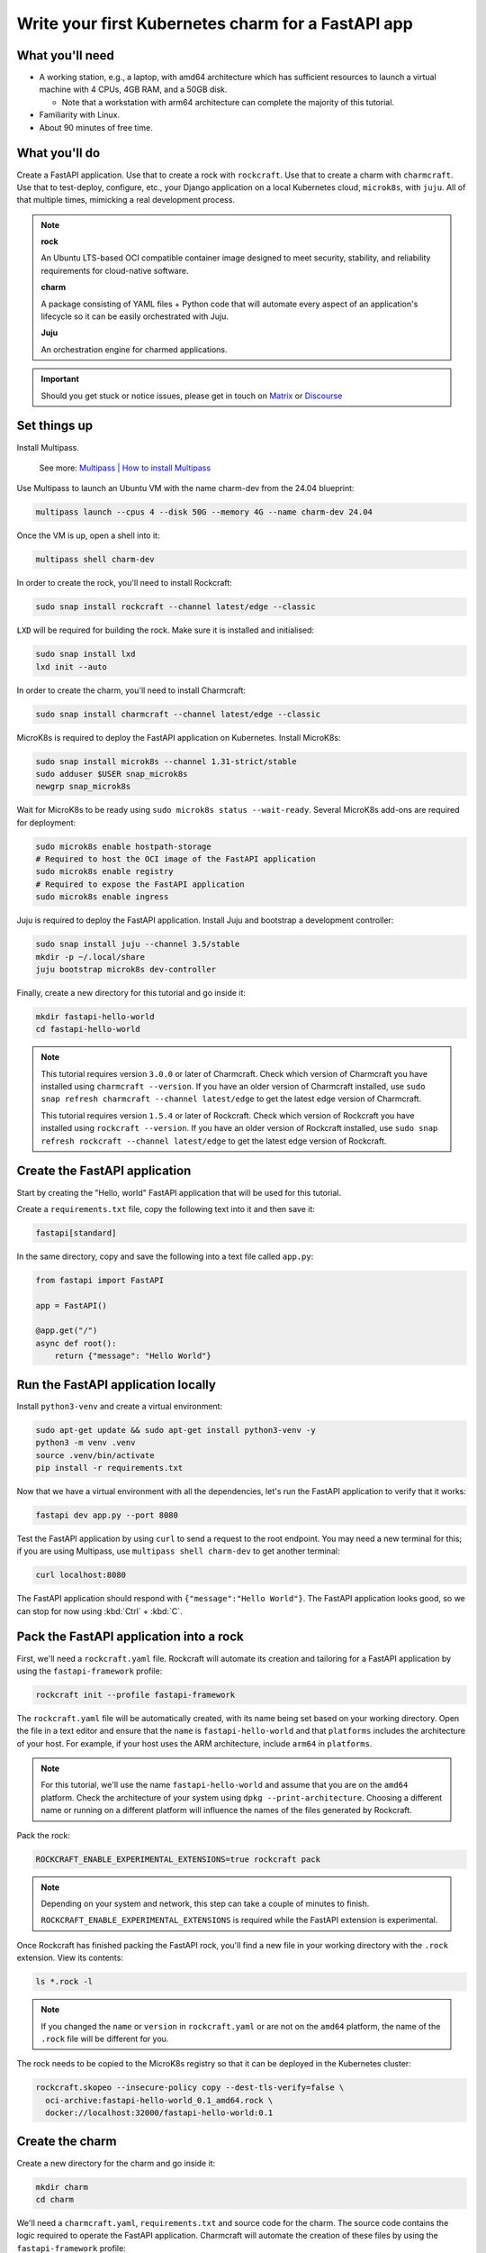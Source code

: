 .. _write-your-first-kubernetes-charm-for-a-fastapi-app:


Write your first Kubernetes charm for a FastAPI app
===================================================


What you'll need
----------------

- A working station, e.g., a laptop, with amd64 architecture which has
  sufficient resources to launch a virtual machine with 4 CPUs, 4GB RAM,
  and a 50GB disk.

  * Note that a workstation with arm64 architecture can complete the
    majority of this tutorial.
- Familiarity with Linux.
- About 90 minutes of free time.


What you'll do
--------------

Create a FastAPI application. Use that to create a rock with ``rockcraft``. Use
that to create a charm with ``charmcraft``. Use that to test-deploy, configure, etc.,
your Django application on a local Kubernetes cloud, ``microk8s``, with ``juju``.
All of that multiple times, mimicking a real development process.

.. note::

    **rock**

    An Ubuntu LTS-based OCI compatible container image designed to meet security,
    stability, and reliability requirements for cloud-native software.

    **charm**

    A package consisting of YAML files + Python code that will automate every
    aspect of an application's lifecycle so it can be easily orchestrated with Juju.

    **Juju**

    An orchestration engine for charmed applications.

.. important::

    Should you get stuck or notice issues, please get in touch on
    `Matrix <https://matrix.to/#/#12-factor-charms:ubuntu.com>`_ or
    `Discourse <https://discourse.charmhub.io/>`_


Set things up
-------------

Install Multipass.

    See more: `Multipass | How to install Multipass
    <https://multipass.run/docs/install-multipass>`_

Use Multipass to launch an Ubuntu VM with the name charm-dev from the 24.04 blueprint:

.. code-block:: bash

    multipass launch --cpus 4 --disk 50G --memory 4G --name charm-dev 24.04

Once the VM is up, open a shell into it:

.. code-block:: bash

    multipass shell charm-dev

In order to create the rock, you'll need to install Rockcraft:

.. code-block:: bash

    sudo snap install rockcraft --channel latest/edge --classic

``LXD`` will be required for building the rock. Make sure it is installed
and initialised:

.. code-block:: bash

    sudo snap install lxd
    lxd init --auto

In order to create the charm, you'll need to install Charmcraft:

.. code-block:: bash

    sudo snap install charmcraft --channel latest/edge --classic

MicroK8s is required to deploy the FastAPI application on Kubernetes.
Install MicroK8s:

.. code-block:: bash

    sudo snap install microk8s --channel 1.31-strict/stable
    sudo adduser $USER snap_microk8s
    newgrp snap_microk8s

Wait for MicroK8s to be ready using ``sudo microk8s status --wait-ready``.
Several MicroK8s add-ons are required for deployment:

.. code-block:: bash

    sudo microk8s enable hostpath-storage
    # Required to host the OCI image of the FastAPI application
    sudo microk8s enable registry
    # Required to expose the FastAPI application
    sudo microk8s enable ingress

Juju is required to deploy the FastAPI application. Install Juju and bootstrap
a development controller:

.. code-block:: bash

    sudo snap install juju --channel 3.5/stable
    mkdir -p ~/.local/share
    juju bootstrap microk8s dev-controller

Finally, create a new directory for this tutorial and go inside it:

.. code-block:: bash

    mkdir fastapi-hello-world
    cd fastapi-hello-world

.. note::

    This tutorial requires version ``3.0.0`` or later of Charmcraft. Check which
    version of Charmcraft you have installed using ``charmcraft --version``. If
    you have an older version of Charmcraft installed, use
    ``sudo snap refresh charmcraft --channel latest/edge`` to get the latest edge
    version of Charmcraft.

    This tutorial requires version ``1.5.4`` or later of Rockcraft. Check which
    version of Rockcraft you have installed using ``rockcraft --version``. If you
    have an older version of Rockcraft installed, use
    ``sudo snap refresh rockcraft --channel latest/edge`` to get the latest edge
    version of Rockcraft.


Create the FastAPI application
------------------------------

Start by creating the "Hello, world" FastAPI application that will be used for
this tutorial.

Create a ``requirements.txt`` file, copy the following text into it and then save it:

.. code-block:: bash

    fastapi[standard]

In the same directory, copy and save the following into a text file called ``app.py``:

.. code-block:: python

    from fastapi import FastAPI

    app = FastAPI()

    @app.get("/")
    async def root():
        return {"message": "Hello World"}


Run the FastAPI application locally
-----------------------------------

Install ``python3-venv`` and create a virtual environment:

.. code-block:: bash

    sudo apt-get update && sudo apt-get install python3-venv -y
    python3 -m venv .venv
    source .venv/bin/activate
    pip install -r requirements.txt

Now that we have a virtual environment with all the dependencies,
let's run the FastAPI application to verify that it works:

.. code-block:: bash

    fastapi dev app.py --port 8080

Test the FastAPI application by using ``curl`` to send a request to the root
endpoint. You may need a new terminal for this; if you are using Multipass, use
``multipass shell charm-dev`` to get another terminal:

.. code-block:: bash

    curl localhost:8080

The FastAPI application should respond with ``{"message":"Hello World"}``. The
FastAPI application looks good, so we can stop for now using :kbd:`Ctrl` +
:kbd:`C`.


Pack the FastAPI application into a rock
----------------------------------------

First, we'll need a ``rockcraft.yaml`` file. Rockcraft will automate its creation
and tailoring for a FastAPI application by using the ``fastapi-framework`` profile:

.. code-block:: bash

    rockcraft init --profile fastapi-framework

The ``rockcraft.yaml`` file will be automatically created, with its name being
set based on your working directory. Open the file in a text editor and ensure
that the ``name`` is ``fastapi-hello-world`` and that ``platforms`` includes
the architecture of your host. For example, if your host uses the ARM
architecture, include ``arm64`` in ``platforms``.

.. note::

    For this tutorial, we'll use the name ``fastapi-hello-world`` and assume that
    you are on the ``amd64`` platform. Check the architecture of your system using
    ``dpkg --print-architecture``. Choosing a different name or running on a
    different platform will influence the names of the files generated by Rockcraft.

Pack the rock:

.. code-block:: bash

    ROCKCRAFT_ENABLE_EXPERIMENTAL_EXTENSIONS=true rockcraft pack

.. note::

    Depending on your system and network, this step can take a couple of minutes
    to finish.

    ``ROCKCRAFT_ENABLE_EXPERIMENTAL_EXTENSIONS`` is required while the FastAPI
    extension is experimental.

Once Rockcraft has finished packing the FastAPI rock, you'll find a new file
in your working directory with the ``.rock`` extension. View its contents:

.. code-block:: bash

    ls *.rock -l

.. note::

    If you changed the ``name`` or ``version`` in ``rockcraft.yaml`` or are not
    on the ``amd64`` platform, the name of the ``.rock`` file will be different
    for you.

The rock needs to be copied to the MicroK8s registry so that it can be deployed
in the Kubernetes cluster:

.. code-block:: bash

    rockcraft.skopeo --insecure-policy copy --dest-tls-verify=false \
      oci-archive:fastapi-hello-world_0.1_amd64.rock \
      docker://localhost:32000/fastapi-hello-world:0.1


Create the charm
----------------

Create a new directory for the charm and go inside it:

.. code-block:: bash

    mkdir charm
    cd charm

We'll need a ``charmcraft.yaml``, ``requirements.txt`` and source code for the
charm. The source code contains the logic required to operate the FastAPI application.
Charmcraft will automate the creation of these files by using the
``fastapi-framework`` profile:

.. code-block:: bash

    charmcraft init --profile fastapi-framework --name fastapi-hello-world

The charm depends on several libraries. Download the libraries and pack the charm:

.. code-block:: bash

    CHARMCRAFT_ENABLE_EXPERIMENTAL_EXTENSIONS=true charmcraft fetch-libs
    CHARMCRAFT_ENABLE_EXPERIMENTAL_EXTENSIONS=true charmcraft pack

.. note::

    Depending on your system and network, this step may take a couple of minutes
    to finish.

    ``CHARMCRAFT_ENABLE_EXPERIMENTAL_EXTENSIONS`` is required while the FastAPI
    extension is experimental.

Once Charmcraft has finished packing the charm, you'll find a new file in your
working directory with the ``.charm`` extension. View its contents:

.. code-block:: bash

    ls *.charm -l

.. note::

    If you changed the name in ``charmcraft.yaml`` or are not on the ``amd64``
    platform, the name of the ``.charm`` file will be different for you.


Deploy the FastAPI application
------------------------------

A Juju model is needed to deploy the application. Let's create a new model:

.. code-block:: bash

    juju add-model fastapi-hello-world

.. note::

    If you are not on a host with the ``amd64`` architecture, you will
    need to include a constraint to the Juju model to specify your
    architecture. For example, using the ``arm64`` architecture, you
    would use ``juju set-model-constraints -m django-hello-world arch=arm64``.
    Check the architecture of your system using ``dpkg --print-architecture``.

Now the FastAPI application can be deployed using Juju:

.. code-block:: bash

    juju deploy ./fastapi-hello-world_amd64.charm fastapi-hello-world \
      --resource app-image=localhost:32000/fastapi-hello-world:0.1

.. note::

    It will take a few minutes to deploy the FastAPI application. You can monitor
    the progress using ``juju status --watch 5s``. Once the status of the app
    changes to ``active``, you can stop watching using :kbd:`Ctrl` + :kbd:`C`.

The FastAPI application should now be running. We can monitor the status of
the deployment using ``juju status``, which should be similar to the following
output:

.. terminal::
    :input: juju status

    Model                Controller      Cloud/Region        Version  SLA          Timestamp
    fastapi-hello-world  dev-controller  microk8s/localhost  3.5.4    unsupported  13:45:18+10:00

    App                  Version  Status  Scale  Charm                Channel  Rev  Address        Exposed  Message
    fastapi-hello-world           active      1  fastapi-hello-world             0  10.152.183.53  no

    Unit                    Workload  Agent  Address      Ports  Message
    fastapi-hello-world/0*  active    idle   10.1.157.75

The deployment is finished when the status shows ``active``. Let's expose the
application using ingress. Deploy the ``nginx-ingress-integrator`` charm and
integrate it with the FastAPI app:

.. code-block:: bash

    juju deploy nginx-ingress-integrator
    juju integrate nginx-ingress-integrator fastapi-hello-world

The hostname of the app needs to be defined so that it is accessible via
the ingress. We will also set the default route to be the endpoint:

.. code-block:: bash

    juju config nginx-ingress-integrator \
      service-hostname=fastapi-hello-world path-routes=/

Monitor ``juju status`` until everything has a status of ``active``. Use
``curl http://fastapi-hello-world --resolve fast-api-hello-world:80:127.0.0.1``
to send a request via the ingress. It should return the ``{"message":"Hello World"}``
greeting.

.. note::

    The ``--resolve fastapi-hello-world:80:127.0.0.1`` option to the ``curl``
    command is a way of resolving the hostname of the request without
    setting a DNS record.


Configure the FastAPI application
---------------------------------

Let's customise the greeting using a configuration option. We will expect this
configuration option to be available in the environment variable ``APP_GREETING``.
Go back out to the root directory of the project using ``cd ..`` and copy the
following code into ``app.py``:

.. code-block:: python

    import os

    from fastapi import FastAPI

    app = FastAPI()

    @app.get("/")
    async def root():
        return {"message": os.getenv("APP_GREETING", "Hello World")}

Open ``rockcraft.yaml`` and update the version to ``0.2``. Run
``ROCKCRAFT_ENABLE_EXPERIMENTAL_EXTENSIONS=true rockcraft pack`` again,
then upload the new OCI image to the MicroK8s registry:

.. code-block:: bash

    rockcraft.skopeo --insecure-policy copy --dest-tls-verify=false \
      oci-archive:fastapi-hello-world_0.2_amd64.rock \
      docker://localhost:32000/fastapi-hello-world:0.2

Change back into the charm directory using ``cd charm``. The ``fastapi-framework``
Charmcraft extension supports adding configurations to ``charmcraft.yaml`` which
will be passed as environment variables to the FastAPI application. Add the
following to the end of the ``charmcraft.yaml`` file:

.. code-block:: yaml

    config:
      options:
        greeting:
          description: |
            The greeting to be returned by the FastAPI application.
          default: "Hello, world!"
          type: string

.. note::

    Configuration options are automatically capitalised and dashes are replaced by
    underscores. An ``APP_`` prefix will also be added to ensure that environment
    variables are namespaced.

Run ``CHARMCRAFT_ENABLE_EXPERIMENTAL_EXTENSIONS=true charmcraft pack`` again. The
deployment can now be refreshed to make use of the new code:

.. code-block:: bash

    juju refresh fastapi-hello-world \
      --path=./fastapi-hello-world_amd64.charm \
      --resource app-image=localhost:32000/fastapi-hello-world:0.2

Wait for ``juju status`` to show that the App is ``active`` again. Verify that the
new configuration has been added using ``juju config fastapi-hello-world | grep
-A 6 greeting:`` which should show the configuration option.

.. note::

    The ``grep`` command extracts a portion of the configuration to make it easier to
    check whether the configuration option has been added.

Running ``http://fastapi-hello-world  --resolve fastapi-hello-world:80:127.0.0.1``
shows that the response is still ``{"message":"Hello, world!"}`` as expected. The
greeting can be changed using Juju:

.. code-block:: bash

    juju config fastapi-hello-world greeting='Hi!'

``curl http://fastapi-hello-world  --resolve fastapi-hello-world:80:127.0.0.1`` now
returns the updated ``{"message":"Hi!"}`` greeting.

.. note::

    It may take a short time for the configuration to take effect.


Integrate with a database
-------------------------

Now let's keep track of how many visitors your application has received. This will
require integration with a database to keep the visitor count. This will require
a few changes:

- We will need to create a database migration that creates the ``visitors`` table.
- We will need to keep track of how many times the root endpoint has been called
  in the database.
- We will need to add a new endpoint to retrieve the number of visitors from
  the database.

The charm created by the ``fastapi-framework`` extension will execute the
``migrate.py`` script if it exists. This script should ensure that the
database is initialised and ready to be used by the application. We will create
a ``migrate.py`` file containing this logic.

Go back out to the tutorial root directory using ``cd ..``. Create the
``migrate.py`` file using a text editor and paste the following code into it:

.. code-block:: python

    import os

    import psycopg2

    DATABASE_URI = os.environ["POSTGRESQL_DB_CONNECT_STRING"]

    def migrate():
        with psycopg2.connect(DATABASE_URI) as conn, conn.cursor() as cur:
            cur.execute("""
                CREATE TABLE IF NOT EXISTS visitors (
                    timestamp TIMESTAMP NOT NULL,
                    user_agent TEXT NOT NULL
                );
            """)
            conn.commit()


    if __name__ == "__main__":
        migrate()

.. note::

    The charm will pass the Database connection string in the
    ``POSTGRESQL_DB_CONNECT_STRING`` environment variable once postgres has
    been integrated with the charm.

Open the ``rockcraft.yaml`` file in a text editor and update the version
to ``0.3``.

To be able to connect to postgresql from the FastAPI app, the ``psycopg2-binary``
dependency needs to be added in ``requirements.txt``. The app code also needs to
be updated to keep track of the number of visitors and to include a new endpoint
to retrieve the number of visitors. Open ``app.py`` in a text editor and replace
its contents with the following code:

.. code-block:: python

    import datetime
    import os
    from typing import Annotated

    from fastapi import FastAPI, Header
    import psycopg2

    app = FastAPI()
    DATABASE_URI = os.environ["POSTGRESQL_DB_CONNECT_STRING"]


    @app.get("/")
    async def root(user_agent: Annotated[str | None, Header()] = None):
        with psycopg2.connect(DATABASE_URI) as conn, conn.cursor() as cur:
            timestamp = datetime.datetime.now()

            cur.execute(
                "INSERT INTO visitors (timestamp, user_agent) VALUES (%s, %s)",
                (timestamp, user_agent)
            )
            conn.commit()

        return {"message": os.getenv("APP_GREETING", "Hello World")}


    @app.get("/visitors")
    async def visitors():
        with psycopg2.connect(DATABASE_URI) as conn, conn.cursor() as cur:
            cur.execute("SELECT COUNT(*) FROM visitors")
            total_visitors = cur.fetchone()[0]

        return {"count": total_visitors}

Run ``ROCKCRAFT_ENABLE_EXPERIMENTAL_EXTENSIONS=true rockcraft pack`` and upload
the newly created rock to the MicroK8s registry:

.. code-block:: bash

    rockcraft.skopeo --insecure-policy copy --dest-tls-verify=false \
      oci-archive:fastapi-hello-world_0.3_amd64.rock \
      docker://localhost:32000/fastapi-hello-world:0.3

The FastAPI app now requires a database which needs to be declared in the
``charmcraft.yaml`` file. Go back into the charm directory using ``cd charm``.
Open ``charmcraft.yaml`` in a text editor and add the following section at the
end of the file:

.. code-block:: yaml

    requires:
      postgresql:
        interface: postgresql_client
        optional: false

Pack the charm using ``CHARMCRAFT_ENABLE_EXPERIMENTAL_EXTENSIONS=true charmcraft pack``
and refresh the deployment using Juju:

.. code-block:: bash

    juju refresh fastapi-hello-world \
      --path=./fastapi-hello-world_amd64.charm \
      --resource app-image=localhost:32000/fastapi-hello-world:0.3

Deploy ``postgresql-k8s`` using Juju and integrate it with ``fastapi-hello-world``:

.. code-block:: bash

    juju deploy postgresql-k8s --trust
    juju integrate fastapi-hello-world postgresql-k8s

Wait for ``juju status`` to show that the App is ``active`` again. Executing
``curl http://fastapi-hello-world  --resolve fastapi-hello-world:80:127.0.0.1`` should
still return the ``{"message":"Hi!"}`` greeting.

To check the local visitors, use ``curl http://fastapi-hello-world/visitors  --resolve
fastapi-hello-world:80:127.0.0.1``, which should return ``{"count":1}`` after the
previous request to the root endpoint. This should be incremented each time the root
endpoint is requested. If we repeat this process, the output should be as follows:

.. terminal::
    :input: curl http://fastapi-hello-world  --resolve fastapi-hello-world:80:127.0.0.1

    {"message":"Hi!"}
    :input: curl http://fastapi-hello-world/visitors  --resolve fastapi-hello-world:80:127.0.0.1
    {"count":2}


Tear things down
----------------

We've reached the end of this tutorial. We have created a FastAPI application,
deployed it locally, integrated it with a database and exposed it via ingress!

If you'd like to reset your working environment, you can run the following
in the root directory for the tutorial:

.. code-block:: bash

    # exit and delete the virtual environment
    deactivate
    rm -rf charm .venv __pycache__
    # delete all the files created during the tutorial
    rm fastapi-hello-world_0.1_amd64.rock fastapi-hello-world_0.2_amd64.rock \
      fastapi-hello-world_0.3_amd64.rock rockcraft.yaml app.py \
      requirements.txt migrate.py
    # Remove the juju model
    juju destroy-model fastapi-hello-world --destroy-storage

If you created an instance using Multipass, you can also clean it up.
Start by exiting it:

.. code-block:: bash

    exit

You can then proceed with its deletion:

.. code-block:: bash

    multipass delete charm-dev
    multipass purge


Next steps
----------

By the end of this tutorial, you will have built a charm and evolved it
in a number of practical ways, but there is a lot more to explore:

+-------------------------+----------------------+
| If you are wondering... | Visit...             |
+=========================+======================+
| "How do I...?"          | :ref:`how-to-guides` |
+-------------------------+----------------------+
| "What is...?"           | :ref:`reference`     |
+-------------------------+----------------------+
